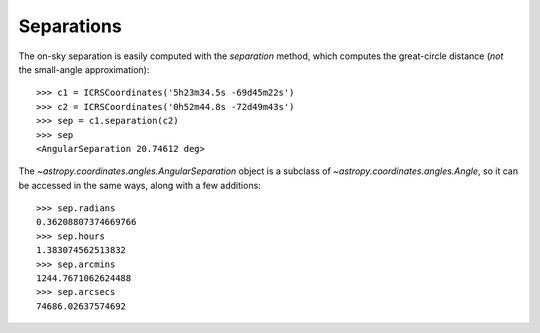 Separations
-----------

The on-sky separation is easily computed with the `separation` method, which
computes the great-circle distance (*not* the small-angle approximation)::

    >>> c1 = ICRSCoordinates('5h23m34.5s -69d45m22s')
    >>> c2 = ICRSCoordinates('0h52m44.8s -72d49m43s')
    >>> sep = c1.separation(c2)
    >>> sep
    <AngularSeparation 20.74612 deg>

The `~astropy.coordinates.angles.AngularSeparation` object is a subclass of
`~astropy.coordinates.angles.Angle`, so it can be accessed in the same ways,
along with a few additions::

    >>> sep.radians
    0.36208807374669766
    >>> sep.hours
    1.383074562513832
    >>> sep.arcmins
    1244.7671062624488
    >>> sep.arcsecs
    74686.02637574692